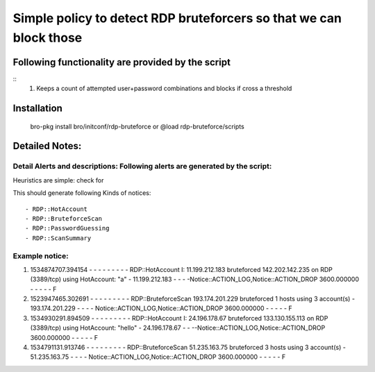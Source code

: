 =================================================================================
Simple policy to detect RDP bruteforcers so that we can block those 
=================================================================================

Following functionality are provided by the script
--------------------------------------------------
::
        1) Keeps a count of attempted user+password combinations and blocks if cross a threshold 

Installation
------------
	bro-pkg install bro/initconf/rdp-bruteforce 
	or
	@load rdp-bruteforce/scripts 


Detailed Notes:
---------------

Detail Alerts and descriptions: Following alerts are generated by the script:
******************************************************************************

Heuristics  are simple: check for 

This should generate following Kinds of notices:
:: 
	- RDP::HotAccount
	- RDP::BruteforceScan 
	- RDP::PasswordGuessing
	- RDP::ScanSummary


Example notice: 
***************************
::


1) 1534874707.394154	-	-	-	-	-	-	-	-	-	RDP::HotAccount	I: 11.199.212.183 bruteforced 142.202.142.235 on  RDP (3389/tcp) using HotAccount: "a" 	-	11.199.212.183	-	-	-	-Notice::ACTION_LOG,Notice::ACTION_DROP	3600.000000	-	-	-	-	-	F

2) 1523947465.302691	-	-	-	-	-	-	-	-	-	RDP::BruteforceScan	193.174.201.229 bruteforced 1 hosts using 3 account(s)	-	193.174.201.229	-	-	-	-	Notice::ACTION_LOG,Notice::ACTION_DROP	3600.000000	-	-	-	-	-	F

3) 1534930291.894509	-	-	-	-	-	-	-	-	-	RDP::HotAccount	I: 24.196.178.67 bruteforced 133.130.155.113 on  RDP (3389/tcp) using HotAccount: "hello" 	-	24.196.178.67	-	-	--Notice::ACTION_LOG,Notice::ACTION_DROP	3600.000000	-	-	-	-	-	F

4) 1534791131.913746	-	-	-	-	-	-	-	-	-	RDP::BruteforceScan	51.235.163.75 bruteforced 3 hosts using 3 account(s)	-	51.235.163.75	-	-	-	-	Notice::ACTION_LOG,Notice::ACTION_DROP	3600.000000	-	-	-	-	-	F




